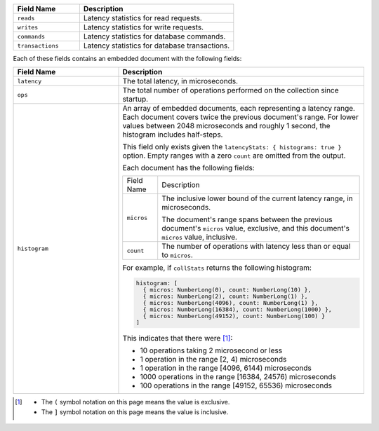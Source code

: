 
.. list-table::
    :header-rows: 1
    :widths: 30 70

    * - Field Name
      - Description

    * - ``reads``
      - Latency statistics for read requests.

    * - ``writes``
      - Latency statistics for write requests.

    * - ``commands``
      - Latency statistics for database commands.

    * - ``transactions``
      - Latency statistics for database transactions.

Each of these fields contains an embedded document with the
following fields:

.. list-table::
    :header-rows: 1
    :widths: 30 70

    * - Field Name
      - Description

    * - ``latency``
      - The total latency, in microseconds.

    * - ``ops``
      - The total number of operations performed on the collection since 
        startup.

    * - ``histogram``
      - An array of embedded documents, each representing a latency range.
        Each document covers twice the previous document's range. For
        lower values between 2048 microseconds and roughly 1 second,
        the histogram includes half-steps.

        This field only exists given the
        ``latencyStats: { histograms: true }`` option. Empty ranges with
        a zero ``count`` are omitted from the output.

        Each document has the following fields:

        .. list-table::

           * - Field Name
             - Description

           * - ``micros``
             - The inclusive lower bound of the current latency range, in
               microseconds.

               The document's range spans between the previous document's
               ``micros`` value, exclusive, and this document's
               ``micros`` value, inclusive.

           * - ``count``
             - The number of operations with latency less than or equal to 
               ``micros``.

        For example, if ``collStats`` returns the following histogram:

        .. code-block:: javascript

           histogram: [
             { micros: NumberLong(0), count: NumberLong(10) },
             { micros: NumberLong(2), count: NumberLong(1) },
             { micros: NumberLong(4096), count: NumberLong(1) },
             { micros: NumberLong(16384), count: NumberLong(1000) },
             { micros: NumberLong(49152), count: NumberLong(100) }
           ]

        This indicates that there were [#inclusive_symbols]_:

        - 10 operations taking 2 microsecond or less
        - 1 operation in the range [2, 4) microseconds
        - 1 operation in the range [4096, 6144) microseconds
        - 1000 operations in the range [16384, 24576) microseconds
        - 100 operations in the range [49152, 65536) microseconds

.. [#inclusive_symbols] 

    - The ``(`` symbol notation on this page means the value is exclusive.
    - The ``]`` symbol notation on this page means the value is inclusive.
